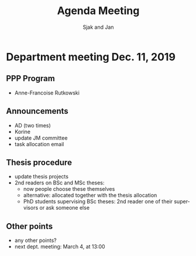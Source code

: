#+Title: Agenda Meeting
#+Author: Sjak and Jan
#+Options: num:nil toc:nil
#+REVEAL_ROOT: https://cdn.jsdelivr.net/npm/reveal.js
#+REVEAL_TRANS: cube
#+REVEAL_THEME: solarized
#+OPTIONS: timestamp:nil
#+OPTIONS: reveal_width:1200 reveal_height:800
#+REVEAL_HLEVEL: 1
#+LANGUAGE:  en



* Department meeting Dec. 11, 2019

** PPP Program

+ Anne-Francoise Rutkowski

** Announcements

+ AD (two times)
+ Korine
+ update JM committee
+ task allocation email

** Thesis procedure

+ update thesis projects
+ 2nd readers on BSc and MSc theses:
  + now people choose these themselves
  + alternative: allocated together with the thesis allocation
  + PhD students supervising BSc theses: 2nd reader one of their supervisors or ask someone else

   
** Other points

+ any other points?
+ next dept. meeting: March 4, at 13:00

